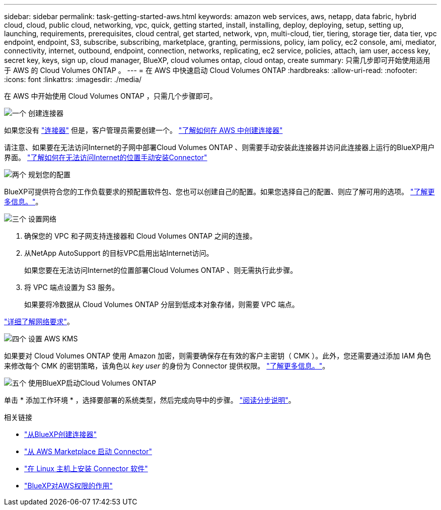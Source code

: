 ---
sidebar: sidebar 
permalink: task-getting-started-aws.html 
keywords: amazon web services, aws, netapp, data fabric, hybrid cloud, cloud, public cloud, networking, vpc, quick, getting started, install, installing, deploy, deploying, setup, setting up, launching, requirements, prerequisites, cloud central, get started, network, vpn, multi-cloud, tier, tiering, storage tier, data tier, vpc endpoint, endpoint, S3, subscribe, subscribing, marketplace, granting, permissions, policy, iam policy, ec2 console, ami, mediator, connectivity, internet, outbound, endpoint, connection, networks, replicating, ec2 service, policies, attach, iam user, access key, secret key, keys, sign up, cloud manager, BlueXP, cloud volumes ontap, cloud ontap, create 
summary: 只需几步即可开始使用适用于 AWS 的 Cloud Volumes ONTAP 。 
---
= 在 AWS 中快速启动 Cloud Volumes ONTAP
:hardbreaks:
:allow-uri-read: 
:nofooter: 
:icons: font
:linkattrs: 
:imagesdir: ./media/


[role="lead"]
在 AWS 中开始使用 Cloud Volumes ONTAP ，只需几个步骤即可。

.image:https://raw.githubusercontent.com/NetAppDocs/common/main/media/number-1.png["一个"] 创建连接器
[role="quick-margin-para"]
如果您没有 https://docs.netapp.com/us-en/cloud-manager-setup-admin/concept-connectors.html["连接器"^] 但是，客户管理员需要创建一个。 https://docs.netapp.com/us-en/cloud-manager-setup-admin/task-creating-connectors-aws.html["了解如何在 AWS 中创建连接器"^]

[role="quick-margin-para"]
请注意、如果要在无法访问Internet的子网中部署Cloud Volumes ONTAP 、则需要手动安装此连接器并访问此连接器上运行的BlueXP用户界面。 https://docs.netapp.com/us-en/cloud-manager-setup-admin/task-install-connector-onprem-no-internet.html["了解如何在无法访问Internet的位置手动安装Connector"^]

.image:https://raw.githubusercontent.com/NetAppDocs/common/main/media/number-2.png["两个"] 规划您的配置
[role="quick-margin-para"]
BlueXP可提供符合您的工作负载要求的预配置软件包、您也可以创建自己的配置。如果您选择自己的配置、则应了解可用的选项。 link:task-planning-your-config.html["了解更多信息。"]。

.image:https://raw.githubusercontent.com/NetAppDocs/common/main/media/number-3.png["三个"] 设置网络
[role="quick-margin-list"]
. 确保您的 VPC 和子网支持连接器和 Cloud Volumes ONTAP 之间的连接。
. 从NetApp AutoSupport 的目标VPC启用出站Internet访问。
+
如果您要在无法访问Internet的位置部署Cloud Volumes ONTAP 、则无需执行此步骤。

. 将 VPC 端点设置为 S3 服务。
+
如果要将冷数据从 Cloud Volumes ONTAP 分层到低成本对象存储，则需要 VPC 端点。



[role="quick-margin-para"]
link:reference-networking-aws.html["详细了解网络要求"]。

.image:https://raw.githubusercontent.com/NetAppDocs/common/main/media/number-4.png["四个"] 设置 AWS KMS
[role="quick-margin-para"]
如果要对 Cloud Volumes ONTAP 使用 Amazon 加密，则需要确保存在有效的客户主密钥（ CMK ）。此外，您还需要通过添加 IAM 角色来修改每个 CMK 的密钥策略，该角色以 _key user_ 的身份为 Connector 提供权限。 link:task-setting-up-kms.html["了解更多信息。"]。

.image:https://raw.githubusercontent.com/NetAppDocs/common/main/media/number-5.png["五个"] 使用BlueXP启动Cloud Volumes ONTAP
[role="quick-margin-para"]
单击 * 添加工作环境 * ，选择要部署的系统类型，然后完成向导中的步骤。 link:task-deploying-otc-aws.html["阅读分步说明"]。

.相关链接
* https://docs.netapp.com/us-en/cloud-manager-setup-admin/task-creating-connectors-aws.html["从BlueXP创建连接器"^]
* https://docs.netapp.com/us-en/cloud-manager-setup-admin/task-launching-aws-mktp.html["从 AWS Marketplace 启动 Connector"^]
* https://docs.netapp.com/us-en/cloud-manager-setup-admin/task-installing-linux.html["在 Linux 主机上安装 Connector 软件"^]
* https://docs.netapp.com/us-en/cloud-manager-setup-admin/reference-permissions-aws.html["BlueXP对AWS权限的作用"^]

